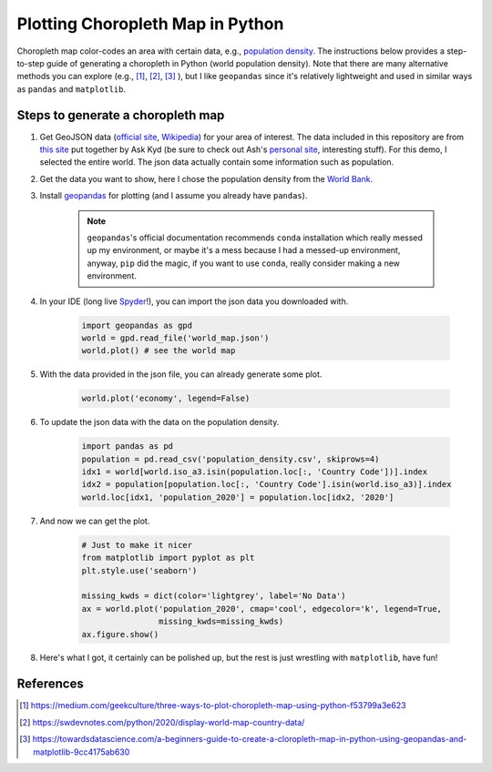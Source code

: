 =================================
Plotting Choropleth Map in Python
=================================

Choropleth map color-codes an area with certain data, e.g., `population density <https://upload.wikimedia.org/wikipedia/commons/thumb/1/15/Living_population_density.png/900px-Living_population_density.png>`_. The instructions below provides a step-to-step guide of generating a choropleth in Python (world population density). Note that there are many alternative methods you can explore (e.g., [1]_, [2]_, [3]_ ), but I like ``geopandas`` since it's relatively lightweight and used in similar ways as ``pandas`` and ``matplotlib``.


Steps to generate a choropleth map
----------------------------------

#. Get GeoJSON data (`official site <https://geojson.org/>`_, `Wikipedia <https://en.wikipedia.org/wiki/GeoJSON>`_) for your area of interest. The data included in this repository are from `this site <https://geojson-maps.ash.ms/>`_ put together by Ask Kyd (be sure to check out Ash's `personal site <https://ash.ms/>`_, interesting stuff). For this demo, I selected the entire world. The json data actually contain some information such as population.

#. Get the data you want to show, here I chose the population density from the `World Bank <https://data.worldbank.org/indicator/EN.POP.DNST>`_.


#. Install `geopandas <https://geopandas.org/en/stable/getting_started.html>`_ for plotting (and I assume you already have ``pandas``).

	.. note::

		``geopandas``'s official documentation recommends ``conda`` installation which really messed up my environment, or maybe it's a mess because I had a messed-up environment, anyway, ``pip`` did the magic, if you want to use ``conda``, really consider making a new environment.

#. In your IDE (long live `Spyder <https://www.spyder-ide.org/>`_!), you can import the json data you downloaded with.

	.. code::

		import geopandas as gpd
		world = gpd.read_file('world_map.json')
		world.plot() # see the world map

#. With the data provided in the json file, you can already generate some plot.

	.. code::

		world.plot('economy', legend=False)


#. To update the json data with the data on the population density.

	.. code::

		import pandas as pd
		population = pd.read_csv('population_density.csv', skiprows=4)
		idx1 = world[world.iso_a3.isin(population.loc[:, 'Country Code'])].index
		idx2 = population[population.loc[:, 'Country Code'].isin(world.iso_a3)].index
		world.loc[idx1, 'population_2020'] = population.loc[idx2, '2020']

#. And now we can get the plot.

	.. code::
		
		# Just to make it nicer
		from matplotlib import pyplot as plt
		plt.style.use('seaborn')

		missing_kwds = dict(color='lightgrey', label='No Data')
		ax = world.plot('population_2020', cmap='cool', edgecolor='k', legend=True,
		                missing_kwds=missing_kwds)
		ax.figure.show()

#. Here's what I got, it certainly can be polished up, but the rest is just wrestling with ``matplotlib``, have fun!

.. figure:: ./population_density.png



References
----------
.. [1] https://medium.com/geekculture/three-ways-to-plot-choropleth-map-using-python-f53799a3e623
.. [2] https://swdevnotes.com/python/2020/display-world-map-country-data/
.. [3] https://towardsdatascience.com/a-beginners-guide-to-create-a-cloropleth-map-in-python-using-geopandas-and-matplotlib-9cc4175ab630